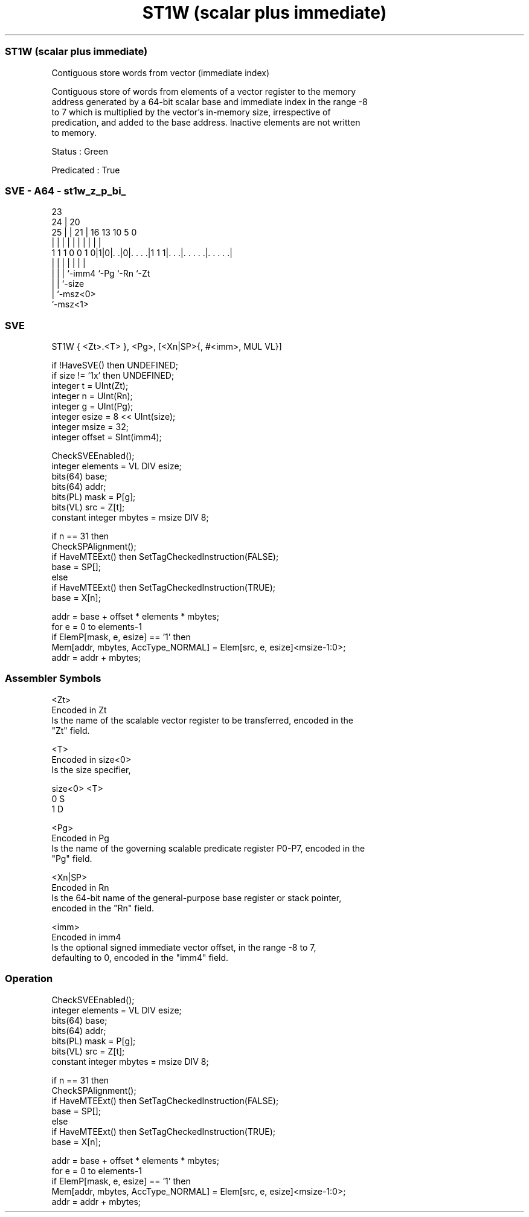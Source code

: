 .nh
.TH "ST1W (scalar plus immediate)" "7" " "  "instruction" "sve"
.SS ST1W (scalar plus immediate)
 Contiguous store words from vector (immediate index)

 Contiguous store of words from elements of a vector register to the memory
 address generated by a 64-bit scalar base and immediate index in the range -8
 to 7 which is multiplied by the vector's in-memory size, irrespective of
 predication, and added to the base address. Inactive elements are not written
 to memory.

 Status : Green

 Predicated : True



.SS SVE - A64 - st1w_z_p_bi_
 
                                                                   
                   23                                              
                 24 |    20                                        
               25 | |  21 |      16    13    10         5         0
                | | |   | |       |     |     |         |         |
   1 1 1 0 0 1 0|1|0|. .|0|. . . .|1 1 1|. . .|. . . . .|. . . . .|
                | | |     |             |     |         |
                | | |     `-imm4        `-Pg  `-Rn      `-Zt
                | | `-size
                | `-msz<0>
                `-msz<1>
  
  
 
.SS SVE
 
 ST1W    { <Zt>.<T> }, <Pg>, [<Xn|SP>{, #<imm>, MUL VL}]
 
 if !HaveSVE() then UNDEFINED;
 if size != '1x' then UNDEFINED;
 integer t = UInt(Zt);
 integer n = UInt(Rn);
 integer g = UInt(Pg);
 integer esize = 8 << UInt(size);
 integer msize = 32;
 integer offset = SInt(imm4);
 
 CheckSVEEnabled();
 integer elements = VL DIV esize;
 bits(64) base;
 bits(64) addr;
 bits(PL) mask = P[g];
 bits(VL) src = Z[t];
 constant integer mbytes = msize DIV 8;
 
 if n == 31 then
     CheckSPAlignment();
     if HaveMTEExt() then SetTagCheckedInstruction(FALSE);
     base = SP[];
 else
     if HaveMTEExt() then SetTagCheckedInstruction(TRUE);
     base = X[n];
 
 addr = base + offset * elements * mbytes;
 for e = 0 to elements-1
     if ElemP[mask, e, esize] == '1' then
         Mem[addr, mbytes, AccType_NORMAL] = Elem[src, e, esize]<msize-1:0>;
     addr = addr + mbytes;
 

.SS Assembler Symbols

 <Zt>
  Encoded in Zt
  Is the name of the scalable vector register to be transferred, encoded in the
  "Zt" field.

 <T>
  Encoded in size<0>
  Is the size specifier,

  size<0> <T> 
  0       S   
  1       D   

 <Pg>
  Encoded in Pg
  Is the name of the governing scalable predicate register P0-P7, encoded in the
  "Pg" field.

 <Xn|SP>
  Encoded in Rn
  Is the 64-bit name of the general-purpose base register or stack pointer,
  encoded in the "Rn" field.

 <imm>
  Encoded in imm4
  Is the optional signed immediate vector offset, in the range -8 to 7,
  defaulting to 0, encoded in the "imm4" field.



.SS Operation

 CheckSVEEnabled();
 integer elements = VL DIV esize;
 bits(64) base;
 bits(64) addr;
 bits(PL) mask = P[g];
 bits(VL) src = Z[t];
 constant integer mbytes = msize DIV 8;
 
 if n == 31 then
     CheckSPAlignment();
     if HaveMTEExt() then SetTagCheckedInstruction(FALSE);
     base = SP[];
 else
     if HaveMTEExt() then SetTagCheckedInstruction(TRUE);
     base = X[n];
 
 addr = base + offset * elements * mbytes;
 for e = 0 to elements-1
     if ElemP[mask, e, esize] == '1' then
         Mem[addr, mbytes, AccType_NORMAL] = Elem[src, e, esize]<msize-1:0>;
     addr = addr + mbytes;

